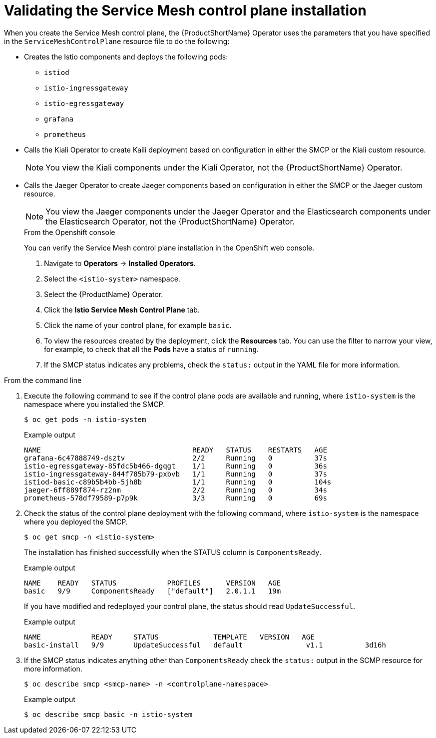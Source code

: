// Module included in the following assemblies:
// * service_mesh/v2x/-ossm-troubleshooting-istio.adoc

[id="ossm-validating-smcp_{context}"]
= Validating the Service Mesh control plane installation

When you create the Service Mesh control plane, the {ProductShortName} Operator uses the parameters that you have specified in the `ServiceMeshControlPlane` resource file to do the following:

* Creates the Istio components and deploys the following pods:
** `istiod`
** `istio-ingressgateway`
** `istio-egressgateway`
** `grafana`
** `prometheus`
* Calls the Kiali Operator to create Kaili deployment based on configuration in either the SMCP or the Kiali custom resource.
+
[NOTE]
====
You view the Kiali components under the Kiali Operator, not the {ProductShortName} Operator.
====
+
* Calls the Jaeger Operator to create Jaeger components based on configuration in either the SMCP or the Jaeger custom resource.
+
[NOTE]
====
You view the Jaeger components under the Jaeger Operator and the Elasticsearch components under the Elasticsearch Operator, not the {ProductShortName} Operator.
====
+
.From the Openshift console

You can verify the Service Mesh control plane installation in the OpenShift web console.

. Navigate to *Operators* -> *Installed Operators*.
. Select the `<istio-system>` namespace.
. Select the {ProductName} Operator.
. Click the *Istio Service Mesh Control Plane* tab.
. Click the name of your control plane, for example `basic`.
. To view the resources created by the deployment, click the *Resources* tab. You can use the filter to narrow your view, for example, to check that all the *Pods* have a status of `running`.
. If the SMCP status indicates any problems, check the `status:` output in the YAML file for more information.

.From the command line

. Execute the following command to see if the control plane pods are available and running, where `istio-system` is the namespace where you installed the SMCP.
+
[source,terminal]
----
$ oc get pods -n istio-system
----
+
.Example output
[source,terminal]
----
NAME                                    READY   STATUS    RESTARTS   AGE
grafana-6c47888749-dsztv                2/2     Running   0          37s
istio-egressgateway-85fdc5b466-dgqgt    1/1     Running   0          36s
istio-ingressgateway-844f785b79-pxbvb   1/1     Running   0          37s
istiod-basic-c89b5b4bb-5jh8b            1/1     Running   0          104s
jaeger-6ff889f874-rz2nm                 2/2     Running   0          34s
prometheus-578df79589-p7p9k             3/3     Running   0          69s
----
+
. Check the status of the control plane deployment with the following command, where `istio-system` is the namespace where you deployed the SMCP.
+
[source,terminal]
----
$ oc get smcp -n <istio-system>
----
+
The installation has finished successfully when the STATUS column is `ComponentsReady`.
+
.Example output
[source,terminal]
----
NAME    READY   STATUS            PROFILES      VERSION   AGE
basic   9/9     ComponentsReady   ["default"]   2.0.1.1   19m
----

+
If you have modified and redeployed your control plane, the status should read `UpdateSuccessful`.
+
.Example output
[source,terminal]
----
NAME            READY     STATUS             TEMPLATE   VERSION   AGE
basic-install   9/9       UpdateSuccessful   default               v1.1          3d16h
----
+
. If the SMCP status indicates anything other than `ComponentsReady` check the `status:` output in the SCMP resource for more information.
+
[source,terminal]
----
$ oc describe smcp <smcp-name> -n <controlplane-namespace>
----
+
.Example output
+
[source,terminal]
----
$ oc describe smcp basic -n istio-system
----
